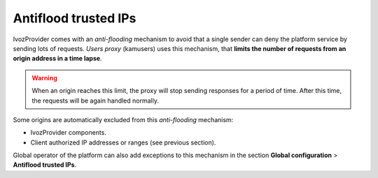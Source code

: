 .. _antiflood_trusted_ips:

*********************
Antiflood trusted IPs
*********************

IvozProvider comes with an *anti-flooding* mechanism to avoid that a single
sender can deny the platform service by sending lots of requests. *Users proxy*
(kamusers) uses this mechanism, that **limits the number of requests
from an origin address in a time lapse**.

.. warning:: When an origin reaches this limit, the proxy will stop sending
    responses for a period of time. After this time, the requests will be again
    handled normally.

Some origins are automatically excluded from this *anti-flooding* mechanism:

- IvozProvider components.

- Client authorized IP addresses or ranges (see previous section).

Global operator of the platform can also add exceptions to this mechanism in
the section **Global configuration** > **Antiflood trusted IPs**.